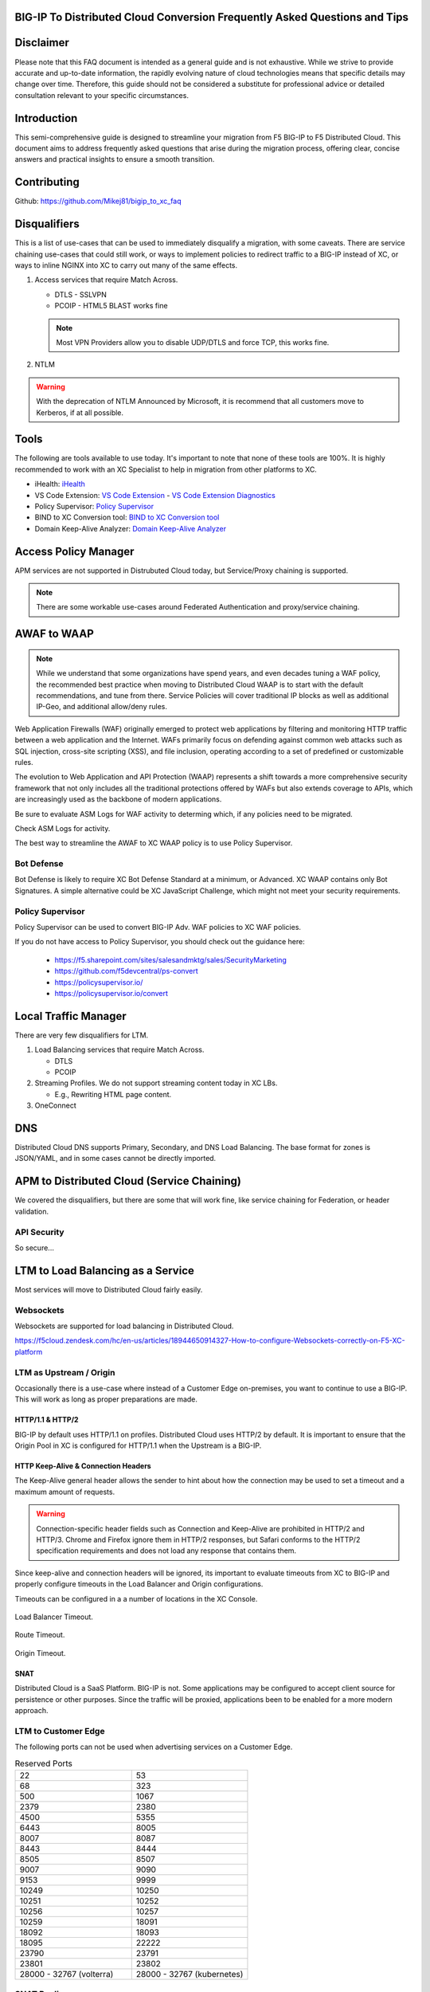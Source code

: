 .. BIG-IP to XC documentation master file, created by
   sphinx-quickstart on Fri Apr 26 17:06:53 2024.
   You can adapt this file completely to your liking, but it should at least
   contain the root `toctree` directive.

BIG-IP To Distributed Cloud Conversion Frequently Asked Questions and Tips
==========================================================================

.. _disclaimer:

Disclaimer
==========

Please note that this FAQ document is intended as a general guide and is not exhaustive. While we strive to provide accurate and up-to-date information, the rapidly evolving nature of cloud technologies means that specific details may change over time. Therefore, this guide should not be considered a substitute for professional advice or detailed consultation relevant to your specific circumstances.

.. _introduction:

Introduction
============

This semi-comprehensive guide is designed to streamline your migration from F5 BIG-IP to F5 Distributed Cloud.  This document aims to address frequently asked questions that arise during the migration process, offering clear, concise answers and practical insights to ensure a smooth transition.

Contributing
============

Github: https://github.com/Mikej81/bigip_to_xc_faq

.. _disqualifiers:

Disqualifiers
=============

This is a list of use-cases that can be used to immediately disqualify a migration, with some caveats. There are service chaining use-cases that could still work, or ways to implement policies to redirect traffic to a BIG-IP instead of XC, or ways to inline NGINX into XC to carry out many of the same effects.

#. Access services that require Match Across.

   * DTLS - SSLVPN
   * PCOIP - HTML5 BLAST works fine

   .. note:: Most VPN Providers allow you to disable UDP/DTLS and force TCP, this works fine.

#. NTLM

.. warning:: With the deprecation of NTLM Announced by Microsoft, it is recommend that all customers move to Kerberos, if at all possible.

Tools
=====

The following are tools available to use today.  It's important to note that none of these tools are 100%. It is highly recommended to work with an XC Specialist to help in migration from other platforms to XC.

.. _iHealth: https://ihealth2.f5.com/
.. _VS Code Extension: https://marketplace.visualstudio.com/items?itemName=F5DevCentral.vscode-f5
.. _Policy Supervisor: https://policysupervisor.io/
.. _BIND to XC Conversion tool: https://github.com/Mikej81/BINDtoXCDNS
.. _Domain Keep-Alive Analyzer: https://keepalive.f5-sa.myedgedemo.com/

- iHealth: `iHealth <iHealth_>`_
- VS Code Extension: `VS Code Extension <VS Code Extension_>`_
  - `VS Code Extension Diagnostics <VS Code Extension_>`_
- Policy Supervisor: `Policy Supervisor <Policy Supervisor_>`_
- BIND to XC Conversion tool: `BIND to XC Conversion tool <BIND to XC Conversion tool_>`_
- Domain Keep-Alive Analyzer: `Domain Keep-Alive Analyzer <Domain Keep-Alive Analyzer_>`_

Access Policy Manager
=====================

APM services are not supported in Distrubuted Cloud today, but Service/Proxy chaining is supported.

.. note:: There are some workable use-cases around Federated Authentication and proxy/service chaining.


AWAF to WAAP
============

.. note:: While we understand that some organizations have spend years, and even decades tuning a WAF policy, the recommended best practice when moving to Distributed Cloud WAAP is to start with the default recommendations, and tune from there.
   Service Policies will cover traditional IP blocks as well as additional IP-Geo, and additional allow/deny rules.  

Web Application Firewalls (WAF) originally emerged to protect web applications by filtering and monitoring HTTP traffic between a web application and the Internet. WAFs primarily focus on defending against common web attacks such as SQL injection, cross-site scripting (XSS), and file inclusion, operating according to a set of predefined or customizable rules.

The evolution to Web Application and API Protection (WAAP) represents a shift towards a more comprehensive security framework that not only includes all the traditional protections offered by WAFs but also extends coverage to APIs, which are increasingly used as the backbone of modern applications.

Be sure to evaluate ASM Logs for WAF activity to determing which, if any policies need to be migrated.

.. image:: ../images/picture17.png
   :width: 700px
   :align: center

Check ASM Logs for activity. 

The best way to streamline the AWAF to XC WAAP policy is to use Policy Supervisor.

Bot Defense 
----------------------

Bot Defense is likely to require XC Bot Defense Standard at a minimum, or Advanced. XC WAAP contains only Bot Signatures. A simple alternative could be XC JavaScript Challenge, which might not meet your security requirements.

Policy Supervisor 
-----------------

Policy Supervisor can be used to convert BIG-IP Adv. WAF policies to XC WAF policies. 

If you do not have access to Policy Supervisor, you should check out the guidance here:  

 - https://f5.sharepoint.com/sites/salesandmktg/sales/SecurityMarketing 
 - https://github.com/f5devcentral/ps-convert  
 - https://policysupervisor.io/  
 - https://policysupervisor.io/convert  

 .. image:: ../images/picture18.png
   :width: 700px
   :align: center

Local Traffic Manager
=====================

There are very few disqualifiers for LTM.

#. Load Balancing services that require Match Across.

   * DTLS
   * PCOIP

#. Streaming Profiles. We do not support streaming content today in XC LBs.

   * E.g., Rewriting HTML page content.

#. OneConnect

DNS
===

Distributed Cloud DNS supports Primary, Secondary, and DNS Load Balancing.  The base format for zones is JSON/YAML, and in some cases cannot be directly imported.

APM to Distributed Cloud (Service Chaining)
===========================================

We covered the disqualifiers, but there are some that will work fine, like service chaining for Federation, or header validation.

API Security
------------

So secure...

LTM to Load Balancing as a Service
==================================

Most services will move to Distributed Cloud fairly easily.

Websockets
----------

Websockets are supported for load balancing in Distributed Cloud.  

https://f5cloud.zendesk.com/hc/en-us/articles/18944650914327-How-to-configure-Websockets-correctly-on-F5-XC-platform

LTM as Upstream / Origin
------------------------

Occasionally there is a use-case where instead of a Customer Edge on-premises, you want to continue to use a BIG-IP.  This will work as long as proper preparations are made.

HTTP/1.1 & HTTP/2
^^^^^^^^^^^^^^^^^

BIG-IP by default uses HTTP/1.1 on profiles.  Distributed Cloud uses HTTP/2 by default.  It is important to ensure that the Origin Pool in XC is configured for HTTP/1.1 when the Upstream is a BIG-IP.

HTTP Keep-Alive & Connection Headers
^^^^^^^^^^^^^^^^^^^^^^^^^^^^^^^^^^^^

The Keep-Alive general header allows the sender to hint about how the connection may be used to set a timeout and a maximum amount of requests.

.. warning:: Connection-specific header fields such as Connection and Keep-Alive are prohibited in HTTP/2 and HTTP/3. Chrome and Firefox ignore them in HTTP/2 responses, but Safari conforms to the HTTP/2 specification requirements and does not load any response that contains them.

Since keep-alive and connection headers will be ignored, its important to evaluate timeouts from XC to BIG-IP and properly configure timeouts in the Load Balancer and Origin configurations.

Timeouts can be configured in a a number of locations in the XC Console.  

.. figure:: ../images/lb_timeout.png
   :width: 500px
   :align: center

   Load Balancer Timeout.
   
.. figure:: ../images/route_timeout.png
   :width: 500px
   :align: center

   Route Timeout.

.. figure:: ../images/origin_timeout.png
   :width: 500px
   :align: center

   Origin Timeout.

SNAT
^^^^

Distributed Cloud is a SaaS Platform.  BIG-IP is not.  Some applications may be configured to accept client source for persistence or other purposes.  Since the traffic will be proxied, applications been to be enabled for a more modern approach.


LTM to Customer Edge
--------------------

The following ports can not be used when advertising services on a Customer Edge. 

.. list-table:: Reserved Ports
   :widths: 50 50
   :header-rows: 0

   * - 22
     - 53 
   * - 68
     - 323
   * - 500
     - 1067
   * - 2379
     - 2380
   * - 4500
     - 5355
   * - 6443
     - 8005
   * - 8007
     - 8087
   * - 8443
     - 8444
   * - 8505
     - 8507
   * - 9007
     - 9090
   * - 9153
     - 9999
   * - 10249
     - 10250
   * - 10251
     - 10252
   * - 10256
     - 10257
   * - 10259
     - 18091
   * - 18092
     - 18093
   * - 18095
     - 22222
   * - 23790
     - 23791
   * - 23801
     - 23802
   * - 28000 - 32767 (volterra)
     - 28000 - 32767 (kubernetes) 


SNAT Pooling
------------------

Today, XC does not support a traditional SNAT pool type configuration, however, you can scale SNAT based on nodes in a cluster.  So a 3 node cluster will have 3 IPs for SNATTING, if you need more SNAT IPs, then add more nodes. 

Traffig Group / Floating Self-IP
--------------------------------

To create the same scenario as a traffic group or floating self, you can use VRRP.  Check out Harmon's article here, where he discusses some of the CE design scenarios.  https://community.f5.com/t5/technical-articles/f5-distributed-cloud-customer-edge-site-deployment-amp-routing/ta-p/319435 

A byproduct of enabling VRRP on your cluster, and creating a common VIP, is that you can also use that common VIP as a default gateway. 

Custom Monitors
---------------

If you have been relying on custom monitors for routine tasks such as backing up data to an FTP server, sending email reports, or generating alerts based on storage availability. With F5 Distributed Cloud (XC), many of these functions are seamlessly integrated, thanks to our SaaS platform’s built-in scheduled reporting and alert capabilities.

However, if you need to perform a specific task that isn't currently supported by XC, such as invoking an API or executing a specialized function, we've got you covered. You can easily recreate this functionality in a small container script (for example, using bash) and deploy it as a scheduled task within our virtual Kubernetes environment.

For instance, if you need to activate a service policy or a network firewall rule at particular times each day, you can set up a cron job in XC. This job will operate on your schedule and interact with the XC API to execute your policies as planned.

.. code-block:: yaml

   kind: CronJob
   apiVersion: batch/v1beta1
   metadata:
     name: coleman-generic-restcurl
     labels:
       app: restcurl
       type: cron
     annotations:
       ves.io/virtual-sites: m-coleman/coleman-ves-io-ny-re
   spec:
     schedule: "30 10,20 * * 1-5" # Every weekday at 10:30, and 20:30 UTC
     jobTemplate:
       metadata:
         labels:
           app: restcurl
           type: cron
       spec:
         template:
           metadata:
             annotations:
               ves.io/workload-flavor: tiny
               ves.io/virtual-sites: m-coleman/coleman-ves-io-ny-re
           spec:
             restartPolicy: Never
             containers:
               - name: curl-worker
                 image: curlimages/curl:latest
                 imagePullPolicy: IfNotPresent
                 env:
                   - name: API_URI
                     value: "http://<tenant>.console.ves.volterra.io/api/web/namespaces"
                   - name: API_TOKEN
                     value: "APIToken <token value>"
                   - name: API_METHOD
                     value: "POST"
                   - name: API_PAYLOAD
                     value: '{"metadata": {"name": "service-policy-1","namespace": "namespace"}, "spec": { "deny_all_requests": {} } }'
                 command:
                   - "/bin/sh"
                   - "-ec"
                   - |
                     set -o nounset
                     set -o errexit
                     echo "API Call"
                     curl -s -X ${API_METHOD} -H 'Content-Type: application/json' -H "Authorization: ${API_TOKEN}" "${API_URI}"

QKView - iHealth
================

Graphs
------

SSL Transactions
^^^^^^^^^^^^^^^^

.. image:: ../images/picture3.png
   :width: 700px
   :align: center

TMM Client-Side Throughput
^^^^^^^^^^^^^^^^^^^^^^^^^^

The sum throughput of all Traffic Management Microkernel (TMM) and Packet Velocity ASIC (PVA) traffic on the client side. The following fields are represented in bits per second and packets per second: 

 - Client In: The sum of all ingress traffic 

 - Client Out: The sum of all egress traffic 

.. image:: ../images/picture4.png
   :width: 700px
   :align: center

TMM Server-Side Throughput
^^^^^^^^^^^^^^^^^^^^^^^^^^

The sum throughput of all TMM and PVA traffic on the server side. The following fields are represented in bits per second and packets per second: 

 - Server In: The sum of all egress traffic 

 - Server Out: The sum of all ingress traffic 

.. image:: ../images/picture5.png
   :width: 700px
   :align: center

Throughput
^^^^^^^^^^

The total throughput in and out of the BIG-IP system collected from all interfaces, including traffic processed by all Traffic Management Microkernel (TMM) and Packet Velocity ASIC (PVA), except the management interface. The following fields are represented in bits per second and packets per second: 

 - In: The ingress traffic to the system through its interfaces 

 - Out: The egress traffic from the system through its interfaces 

 - Service: The larger of the two values of combined client and server-side ingress traffic or egress traffic, measured within TMM. You can compare this to VE-licensed bandwidth. 

.. image:: ../images/picture6.png
   :width: 700px
   :align: center

iRules
------

One of the first things to evaluate with irules, is if they are even being used. An effective way to gauge that is to check the Unused Objects under the Config Explorer. So, if you have 150 total irules, but are not using 102 of them, then that means we only need to review 48 irules, and based on historical evidence, I would estimate over 75% of those are just uncustomized redirect irules. 

.. image:: ../images/picture7.png
   :width: 700px
   :align: center

You can also see in the specific irules how many times its even executed (if its attached) under the irules Statistics. 

.. image:: ../images/picture8.png
   :width: 500px
   :align: center

.. image:: ../images/picture8-a.png
   :width: 500px
   :align: center

Commands
--------

list /ltm virtual all-properties
^^^^^^^^^^^^^^^^^^^^^^^^^^^^^^^^

A straightforward way, other than reviewing the bigip.conf is to use the list /ltm virtual all-properties command and then search for “rules {”. 

IRules that can be ignored because it's a checkbox choice in XC are redirects: 

.. code-block:: text

   rules { 
        /Common/_sys_https_redirect 
   }

In the example QKView I am using, there are 670 instances of “rules”, and 468 instances of “/Common/_sys_https_redirect”. So, we have 202 instances of potential irules to evaluate, which is still pretty high.  But if we look at the irules, many customers have built custom redirects, which we can potentially ignore as well once we see they are just redirects. 

Let's look at an irule example, we can see it's in use, and has had 34k executions in the past 30 days. I'm sure someone will argue the point, but this is still a redirect irule. Or you could call it an apology page. It's setting the default pool, and if there aren't any active members, sending it to another page.  

.. image:: ../images/picture10.png
   :width: 700px
   :align: center

This is extremely easy to do with just L7 Routes, and custom error pages. 

In this qkview, there are mostly custom redirect irules based on host headers, over and over again.  This is a manual process, so be prepared to see a lot of redirects. 

.. image:: ../images/picture11.png
   :width: 700px
   :align: center

Then be prepared to see a ton of custom logging or header injections. Header Insert, Removal, and Appending can be easily done with the Load Balancer Advanced config, or more granularly via the L7 Route configs. 

In the case of this irule, it's just going to insert the header on every HTTP REQUEST. This is managed at the top-level Load Balancer Configs under More Options.

.. image:: ../images/picture12.png
   :width: 700px
   :align: center

From there you can add and remove headers to your heart's content. 

.. image:: ../images/picture13.png
   :width: 700px
   :align: center

If this irule had more logic, IF host header = this.domain.com, then we would use the L7 Route options. 

.. image:: ../images/picture14.png
   :width: 700px
   :align: center

show /ltm profile http global
^^^^^^^^^^^^^^^^^^^^^^^^^^^^^

This command will give you a quick snapshot of traffic with a virtual server with an associated HTTP profile. 

.. image:: ../images/picture1.png
   :width: 700px
   :align: center

We can see that we have had about 532 million requests across all virtual servers (over the last 30 days in this example). We can also see that there were about 71 million redirects. 

This data is perfect if we are evaluating an API use-case. 

UNIX - TMOS - tmctl -a (blade)
------------------------------

This gets us to the TMSTATS collections that span usually beyond the last 30 days that the RRD Graphs might show. Scroll down to the profile_http link and click it. This will give the aggregate values as well as every individual virtual server with a HTTP profile in a table format with column headers that are clickable to sort the data based on the values. Within this you will also reveal where some dormant virtuals are that do not need to be considered for migrations. 

.. image:: ../images/picture9.png
   :width: 700px
   :align: center

iRules
======

If not clear, any irules that are performing redirects, header additions, rewrites, or appending values are easily migrated to L7 Routes. If the irules requires things like binary scan, that is something XC does not support today. 

IRules that focus on Access Control based on evaluating IP blocks, client source addresses, etc., are easily migrated to Service Policies. 

RULE_INIT
---------

RULE_INIT is generally used to set some static variables for use in the rest of the irule, since we don’t have any programming logic in XC in order to take advantage of this, it can generally be thrown out, but pay attention to any definitions of data groups or things like that so you can understand the irules purpose; is it pulling domain names, is it pulling client ips, etc. 

CLIENT_ACCEPTED
---------------

Depending on what is happening during CLIENT_ACCEPTED this event may not be needed, or if there is some complex action requirements it will not be a good possibility for porting. Most customers use this to log client ip/prefix data, or select a pool based on an identifying client attribute, this can be done via L7 Routes.

CLIENTSSL_CLIENTCERT
--------------------

This event is probably not as common outside of mTLS use-cases, and in many cases is just used for logging, but also commonly used to create SSL Session ID's for Persistence use-cases. While XC does not support SSL Session ID persistence today, it does support mTLS, and it can extract the X.509 attributes and inject into headers to use for similar purposes. 

If we evaluate the following example:  

.. code-block:: tcl

   when CLIENTSSL_CLIENTCERT {
      set cert [SSL::cert 0]
      # Save the cert fields to a list
      set fields [X509::cert_fields $cert [SSL::verify_result] hash issuer serial sigalg subject subpubkey validity versionnum whole]
      log local0. "Client certificate fields - $fields"
      # Add the cert to the session table for use in subsequent HTTP requests.  Use the SSL session ID as the key.
      session add ssl [SSL::sessionid] [list $cert $fields] $::session_timeout
   }

We can use mTLS configuration to extract the X.509 Values. 

.. image:: ../images/picture15.png
   :width: 700px
   :align: center

Which we can then use for logic in the L7 routes. 

LB_SELECTED & LB_FAILED 
-----------------------

Depending on the use-case here, it's possible that we can supply simple solutions in XC to match functionality. Are you sending an apology page, are you redirecting, etc. 

HTTP_REQUEST 
------------

Depending on what is happening here, most irules are easily portable to L7 routes, excluding any collection or streaming. Setting, removing, and appending HTTP Headers can be carried out in several ways, including AND/OR logic for modification.  

HTTP_REQUEST_DATA 
-----------------

XC does not support HTTP Collect or streaming, so irules that rely heavily on this event will not be a good fit. However, you can do service chaining with NGINX in vk8s to carry out the end goal in some cases. 

HTTP_RESPONSE
-------------

Like HTTP_REQUEST, this should be easily portable to L7 routes in XC.  For example: 

.. code-block:: tcl

   when HTTP_RESPONSE { 
      HTTP::header insert Strict-Transport-Security "max-age= 31536000" 
      HTTP::header insert "X-FRAME-OPTIONS" "SAMEORIGIN" 
   } 

HTTP_RESPONSE_DATA 
------------------

XC does not support HTTP Collect or streaming, so irules that rely heavily on this event will not be a good fit. However, you can do service chaining with NGINX in vk8s to carry out the end goal in some cases. 

ACCESS_SESSION_STARTED, ACCESS_POLICY_AGENT_EVENT, ACCESS_POLICY_COMPLETED, ACCESS_ACL_DENIED, ACCESS_ACL_ALLOWED, REWRITE_REQUEST_DONE, REWRITE_RESPONSE_DONE, ACCESS_SESSION_CLOSED 
-------------------------------------------------------------------------------------------------------------------------------------------------------------------------------------

Since these are all APM iRules events, they are not supported in XC.  What we can do is evaluate incoming headers; MRH_Session, www-authenticate, etc., and make decisions on traffic. 

Logging
-------

Many customers use iRules to add more values to logs. With XC, many of the standard values are captured as part of the request and security logs by default.  

Let's look at an example that captures SSL Cipher and Version: 

.. code-block:: tcl

   when CLIENTSSL_HANDSHAKE { 
      # Identify the Client and negotiated cipher. 
      if {$static::payload_dbg}{log local0.debug "Connection from Client: [IP::client_addr] with Cipher: [SSL::cipher name] and SSL Version: [SSL::cipher version]"} 
   } 

.. image:: ../images/picture16.png
   :width: 700px
   :align: center

Another example that is common is logging all headers, which is another default in XC.  I have seen many variations of the following irule: 

.. code-block:: tcl

   when HTTP_REQUEST {  
      set LogString "Client [IP::client_addr]:[TCP::client_port] -> [HTTP::host][HTTP::uri]"  
      log local0. "REQUEST======================================"  
      log local0. "$LogString (request)"  
      foreach aHeader [HTTP::header names] {  
         log local0. "$aHeader: [HTTP::header value $aHeader]"  
      }

      log local0. "============================================="  
   }  

   when HTTP_RESPONSE {  
      log local0. "RESPONSE====================================="  
      log local0. "$LogString (response) - status: [HTTP::status]"  
      foreach aHeader [HTTP::header names] {  
         log local0. "$aHeader: [HTTP::header value $aHeader]"  
      }

      log local0. "============================================="  
   }  

Example Conversions in Terraform
--------------------------------

Standard http to https redirects are a checkbox in the UI but are also remarkably simple in terraform. 

Standard HTTP to HTTPS redirect: http_redirect = true 

Custom Redirect based on Header: https://github.com/Mikej81/xc-app-services-tf/blob/main/xc/http_loadbalancer.tf#L180  

Path Rewrites:  https://github.com/Mikej81/xc-app-services-tf/blob/main/xc/http_loadbalancer.tf#L330  

Pool Selection Based on URI:  https://github.com/Mikej81/xc-app-services-tf/blob/main/xc/http_loadbalancer.tf#L412   


Customer Edge Sizing
====================

So big...

Troubleshooting
===============

Refused to execute script from 'https://exampl.com/Errors/GlobalExceptionHandler.aspx?aspxerrorpath=/WebResource.axd' because its MIME type ('text/html') is not executable, and strict MIME type checking is enabled. 

https://my.f5.com/manage/s/article/K98868401 

.. image:: ../images/picture19.png
   :width: 700px
   :align: center